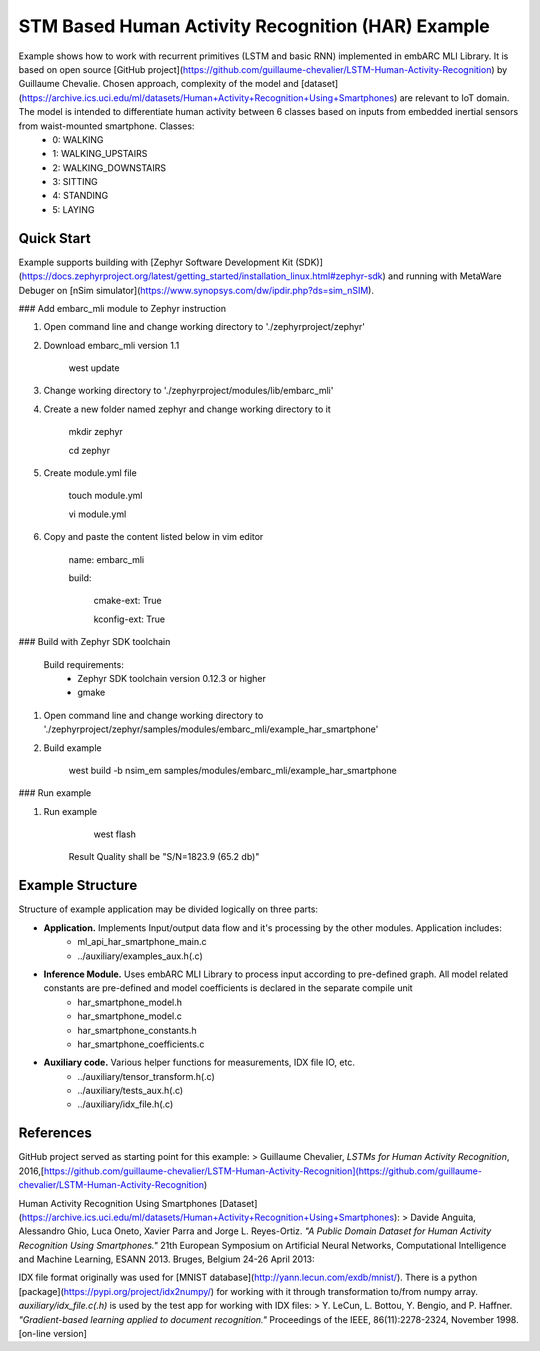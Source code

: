 STM Based Human Activity Recognition (HAR) Example
==============================================
Example shows how to work with recurrent primitives (LSTM and basic RNN) implemented in embARC MLI Library. It is based on open source [GitHub project](https://github.com/guillaume-chevalier/LSTM-Human-Activity-Recognition) by Guillaume Chevalie. Chosen approach, complexity of the model and [dataset](https://archive.ics.uci.edu/ml/datasets/Human+Activity+Recognition+Using+Smartphones) are relevant to IoT domain. The model is intended to differentiate human activity between 6 classes based on inputs from embedded inertial sensors from waist-mounted smartphone. Classes:
 * 0: WALKING
 * 1: WALKING_UPSTAIRS
 * 2: WALKING_DOWNSTAIRS
 * 3: SITTING
 * 4: STANDING
 * 5: LAYING

Quick Start
--------------

Example supports building with [Zephyr Software Development Kit (SDK)](https://docs.zephyrproject.org/latest/getting_started/installation_linux.html#zephyr-sdk) and running with MetaWare Debuger on [nSim simulator](https://www.synopsys.com/dw/ipdir.php?ds=sim_nSIM).

### Add embarc_mli module to Zephyr instruction

1. Open command line and change working directory to './zephyrproject/zephyr'

2. Download embarc_mli version 1.1

        west update

3. Change working directory to './zephyrproject/modules/lib/embarc_mli'

4. Create a new folder named zephyr and change working directory to it

        mkdir zephyr

        cd zephyr

5. Create module.yml file

        touch module.yml

        vi module.yml

6. Copy and paste the content listed below in vim editor

        name: embarc_mli

        build:

            cmake-ext: True

            kconfig-ext: True

### Build with Zephyr SDK toolchain

    Build requirements:
        - Zephyr SDK toolchain version 0.12.3 or higher
        - gmake

1. Open command line and change working directory to './zephyrproject/zephyr/samples/modules/embarc_mli/example_har_smartphone'

2. Build example

        west build -b nsim_em samples/modules/embarc_mli/example_har_smartphone

### Run example

1. Run example

        west flash

    Result Quality shall be "S/N=1823.9     (65.2 db)"

Example Structure
--------------------
Structure of example application may be divided logically on three parts:

* **Application.** Implements Input/output data flow and it's processing by the other modules. Application includes:
   * ml_api_har_smartphone_main.c
   * ../auxiliary/examples_aux.h(.c)
* **Inference Module.** Uses embARC MLI Library to process input according to pre-defined graph. All model related constants are pre-defined and model coefficients is declared in the separate compile unit
   * har_smartphone_model.h
   * har_smartphone_model.c
   * har_smartphone_constants.h
   * har_smartphone_coefficients.c
* **Auxiliary code.** Various helper functions for measurements, IDX file IO, etc.
   * ../auxiliary/tensor_transform.h(.c)
   * ../auxiliary/tests_aux.h(.c)
   * ../auxiliary/idx_file.h(.c)

References
----------------------------
GitHub project served as starting point for this example:
> Guillaume Chevalier, *LSTMs for Human Activity Recognition*, 2016,[https://github.com/guillaume-chevalier/LSTM-Human-Activity-Recognition](https://github.com/guillaume-chevalier/LSTM-Human-Activity-Recognition)

Human Activity Recognition Using Smartphones [Dataset](https://archive.ics.uci.edu/ml/datasets/Human+Activity+Recognition+Using+Smartphones):
> Davide Anguita, Alessandro Ghio, Luca Oneto, Xavier Parra and Jorge L. Reyes-Ortiz. *"A Public Domain Dataset for Human Activity Recognition Using Smartphones."* 21th European Symposium on Artificial Neural Networks, Computational Intelligence and Machine Learning, ESANN 2013. Bruges, Belgium 24-26 April 2013:

IDX file format originally was used for [MNIST database](http://yann.lecun.com/exdb/mnist/). There is a python [package](https://pypi.org/project/idx2numpy/) for working with it through transformation to/from numpy array. *auxiliary/idx_file.c(.h)* is used by the test app for working with IDX files:
> Y. LeCun, L. Bottou, Y. Bengio, and P. Haffner. *"Gradient-based learning applied to document recognition."* Proceedings of the IEEE, 86(11):2278-2324, November 1998. [on-line version]
